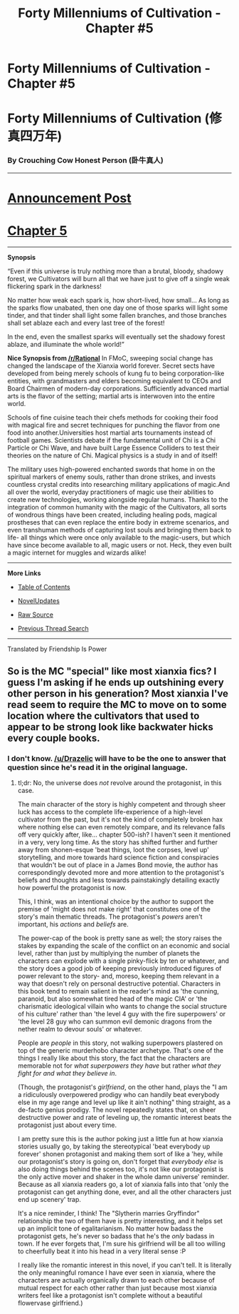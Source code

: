 #+TITLE: Forty Millenniums of Cultivation - Chapter #5

* Forty Millenniums of Cultivation - Chapter #5
:PROPERTIES:
:Author: xamueljones
:Score: 19
:DateUnix: 1477106179.0
:DateShort: 2016-Oct-22
:END:
* *Forty Millenniums of Cultivation (修真四万年)*
  :PROPERTIES:
  :CUSTOM_ID: forty-millenniums-of-cultivation-修真四万年
  :END:
*** *By Crouching Cow Honest Person (卧牛真人)*
    :PROPERTIES:
    :CUSTOM_ID: by-crouching-cow-honest-person-卧牛真人
    :END:

--------------

* *[[https://friendshipispower.wordpress.com/][Announcement Post]]*
  :PROPERTIES:
  :CUSTOM_ID: announcement-post
  :END:
* *[[https://friendshipispower.wordpress.com/2016/10/21/chapter-5-exam-simulation/][Chapter 5]]*
  :PROPERTIES:
  :CUSTOM_ID: chapter-5
  :END:

--------------

*Synopsis*

“Even if this universe is truly nothing more than a brutal, bloody, shadowy forest, we Cultivators will burn all that we have just to give off a single weak flickering spark in the darkness!

No matter how weak each spark is, how short-lived, how small... As long as the sparks flow unabated, then one day one of those sparks will light some tinder, and that tinder shall light some fallen branches, and those branches shall set ablaze each and every last tree of the forest!

In the end, even the smallest sparks will eventually set the shadowy forest ablaze, and illuminate the whole world!”

*Nice Synopsis from [[/r/Rational]]* In FMoC, sweeping social change has changed the landscape of the Xianxia world forever. Secret sects have developed from being merely schools of kung fu to being corporation-like entities, with grandmasters and elders becoming equivalent to CEOs and Board Chairmen of modern-day corporations. Sufficiently advanced martial arts is the flavor of the setting; martial arts is interwoven into the entire world.

Schools of fine cuisine teach their chefs methods for cooking their food with magical fire and secret techniques for punching the flavor from one food into another.Universities host martial arts tournaments instead of football games. Scientists debate if the fundamental unit of Chi is a Chi Particle or Chi Wave, and have built Large Essence Colliders to test their theories on the nature of Chi. Magical physics is a study in and of itself!

The military uses high-powered enchanted swords that home in on the spiritual markers of enemy souls, rather than drone strikes, and invests countless crystal credits into researching military applications of magic.And all over the world, everyday practitioners of magic use their abilities to create new technologies, working alongside regular humans. Thanks to the integration of common humanity with the magic of the Cultivators, all sorts of wondrous things have been created, including healing pods, magical prostheses that can even replace the entire body in extreme scenarios, and even transhuman methods of capturing lost souls and bringing them back to life- all things which were once only available to the magic-users, but which have since become available to all, magic users or not. Heck, they even built a magic internet for muggles and wizards alike!

--------------

*More Links*

- [[https://friendshipispower.wordpress.com/category/forty-millenniums-of-cultivation-chapters/][Table of Contents]]

- [[http://www.novelupdates.com/series/forty-millenniums-of-cultivation/][NovelUpdates]]

- [[http://read.qidian.com/BookReader/GrhBjciXhoI1.aspx][Raw Source]]

- [[https://www.reddit.com/r/noveltranslations/search?q=title%3AForty+Millenniums+of+Cultivation+flair%3Acn&restrict_sr=on&sort=new&t=all][Previous Thread Search]]

--------------

Translated by Friendship Is Power


** So is the MC "special" like most xianxia fics? I guess I'm asking if he ends up outshining every other person in his generation? Most xianxia I've read seem to require the MC to move on to some location where the cultivators that used to appear to be strong look like backwater hicks every couple books.
:PROPERTIES:
:Author: All_in_bad_taste
:Score: 2
:DateUnix: 1477235912.0
:DateShort: 2016-Oct-23
:END:

*** I don't know. [[/u/Drazelic]] will have to be the one to answer that question since he's read it in the original language.
:PROPERTIES:
:Author: xamueljones
:Score: 2
:DateUnix: 1477248192.0
:DateShort: 2016-Oct-23
:END:

**** tl;dr: No, the universe does /not/ revolve around the protagonist, in this case.

The main character of the story is highly competent and through sheer luck has access to the complete life-experience of a high-level cultivator from the past, but it's not the kind of completely broken hax where nothing else can even remotely compare, and its relevance falls off very quickly after, like... chapter 500-ish? I haven't seen it mentioned in a very, very long time. As the story has shifted further and further away from shonen-esque 'beat things, loot the corpses, level up' storytelling, and more towards hard science fiction and conspiracies that wouldn't be out of place in a James Bond movie, the author has correspondingly devoted more and more attention to the protagonist's beliefs and thoughts and less towards painstakingly detailing exactly how powerful the protagonist is now.

This, I think, was an intentional choice by the author to support the premise of 'might does not make right' that constitutes one of the story's main thematic threads. The protagonist's /powers/ aren't important, his /actions/ and /beliefs/ are.

The power-cap of the book is pretty sane as well; the story raises the stakes by expanding the scale of the conflict on an economic and social level, rather than just by multiplying the number of planets the characters can explode with a single pinky-flick by ten or whatever, and the story does a good job of keeping previously introduced figures of power relevant to the story- and, moreso, keeping them relevant in a way that doesn't rely on personal destructive potential. Characters in this book tend to remain salient in the reader's mind as 'the cunning, paranoid, but also somewhat tired head of the magic CIA' or 'the charismatic ideological villain who wants to change the social structure of his culture' rather than 'the level 4 guy with the fire superpowers' or 'the level 28 guy who can summon evil demonic dragons from the nether realm to devour souls' or whatever.

People are /people/ in this story, not walking superpowers plastered on top of the generic murderhobo character archetype. That's one of the things I really like about this story, the fact that the characters are memorable not for /what superpowers they have/ but rather /what they fight for and what they believe in/.

(Though, the protagonist's /girlfriend/, on the other hand, plays the "I am a ridiculously overpowered prodigy who can handily beat everybody else in my age range and level up like it ain't nothing" thing straight, as a de-facto genius prodigy. The novel repeatedly states that, on sheer destructive power and rate of leveling up, the romantic interest beats the protagonist just about every time.

I am pretty sure this is the author poking just a little fun at how xianxia stories usually go, by taking the stereotypical 'beat everybody up forever' shonen protagonist and making them sort of like a 'hey, while our protagonist's story is going on, don't forget that /everybody else/ is also doing things behind the scenes too, it's not like our protagonist is the only active mover and shaker in the whole damn universe' reminder. Because as all xianxia readers go, a lot of xianxia falls into that 'only the protagonist can get anything done, ever, and all the other characters just end up scenery' trap.

It's a nice reminder, I think! The "Slytherin marries Gryffindor" relationship the two of them have is pretty interesting, and it helps set up an implicit tone of egalitarianism. No matter how badass the protagonist gets, he's never so badass that he's the /only/ badass in town. If he ever forgets that, I'm sure his girlfriend will be all too willing to cheerfully beat it into his head in a very literal sense :P

I really like the romantic interest in this novel, if you can't tell. It is literally the only meaningful romance I have ever seen in xianxia, where the characters are actually organically drawn to each other because of mutual respect for each other rather than just because most xianxia writers feel like a protagonist isn't complete without a beautiful flowervase girlfriend.)
:PROPERTIES:
:Author: Drazelic
:Score: 7
:DateUnix: 1477250698.0
:DateShort: 2016-Oct-23
:END:
